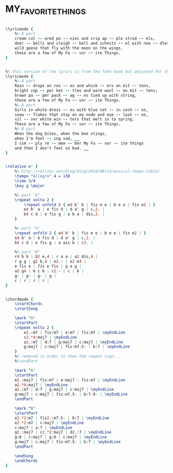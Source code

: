 * MY_FAVORITE_THINGS
  :PROPERTIES:
  :lyricsurl: "http://www.stlyrics.com/songs/s/soundofmusic9841/myfavouritethings323514.html"
  :idyoutube: "dusavln6Cjw"
  :idyoutuberemark: "Sarah Vaughan"
  :structure: "AABA"
  :uuid:     "02c22208-a26f-11df-98fd-0019d11e5a41"
  :completion: "5"
  :copyrightextra: "Williamson Music Co., owner of publication and allied right throughout the Westen Hemisphere and Japan. All Rights Administered by Chappell & Co., Inc."
  :copyright: "1959 by Richard Rodgers and Oscar Hammerstein II. Copyright Renewed."
  :piece:    "Lively, with spirit"
  :poet:     "Oscar Hammerstein II"
  :composer: "Richard Rodgers"
  :subtitle: "From 'The Sound Of Music'"
  :style:    "Jazz"
  :title:    "My Favorite Things"
  :render:   "Real"
  :doLyricsmore: True
  :doLyrics: True
  :doVoice:  True
  :doChords: True
  :END:


#+name: LyricsmoreReal
#+header: :file my_favorite_things_LyricsmoreReal.eps
#+begin_src lilypond 

\lyricmode {
	%% A part
	cream col -- ored po -- nies and crip ap -- ple strud -- els,
	door -- bells and sleigh -- bell and schnitz -- el with noo -- dles;
	wild geese that fly with the moon on the wings,
	these are a few of My Fa -- vor -- ite Things.
}

#+end_src

#+name: LyricsReal
#+header: :file my_favorite_things_LyricsReal.eps
#+begin_src lilypond 

%% this version of the lyrics is from the fake book but adjusted for the real book (the real book has no lyrics)...
\lyricmode {
	%% A part
	Rain -- drops on ros -- es and whisk -- ers on kit -- tens,
	bright cop -- per ket -- tles and warm wool -- en mit -- tens;
	brown pa -- per pack -- ag -- es tied up with string,
	these are a few of My Fa -- vor -- ite Things.
	%% A part
	Girls in white dress -- es with blue sat -- in sash -- es,
	snow -- flakes that stay on my node and eye -- lash -- es,
	sil -- ver white win -- ters that melt in to spring.
	These are a few of My Fa -- vor -- ite Things.
	%% B part
	When the dog bites, when the bee stings,
	when I'm feel -- ing sad, __
	I sim -- ply re -- mem -- ber My Fa -- vor -- ite things
	and then I don't feel so bad. __
}

#+end_src

#+name: VoiceReal
#+header: :file my_favorite_things_VoiceReal.eps
#+begin_src lilypond 

\relative e' {
	%% http://veltzer.net/blog/blog/2010/08/14/musical-tempo-table/
	\tempo "Allegro" 4 = 130
	\time 3/4
	\key g \major

	%% part "A"
	\repeat volta 2 {
		\repeat unfold 2 { e4 b' b | fis e e | b e e | fis e2 | }
		e4 b' a | e fis d | d a' g | c,2. |
		b4 c d | e fis g | a b a | dis,2. |
	}

	%% part "A"
	\repeat unfold 2 { e4 b' b | fis e e | b e e | fis e2 | }
	e4 b' a | e fis d | d a' g | c,2. |
	b4 c d | e fis g | a ais b | c2. |

	%% part "B"
	r4 b b | b2 e,4 | r a a | a2 dis,4 |
	r g g | g2 b,4 | e2.~ | e2 e4 |
	e fis e | fis e fis | g a g |
	a2 g4 | b c b | c2.~ | c | b |
	g~ | g~ | g~ | g |
	r | r | r | r |
}

#+end_src

#+name: ChordsReal
#+header: :file my_favorite_things_ChordsReal.eps
#+begin_src lilypond 

\chordmode {
	\startChords
	\startSong

	\mark "A"
	\startPart
	\repeat volta 2 {
		e2.:m7 | fis:m7 | e:m7 | fis:m7 | \myEndLine
		c2.*4:maj7 | \myEndLine
		a2.:m7 | d:7 | g:maj7 | c:maj7 | \myEndLine
		g:maj7 | c:maj7 | fis:m7.5- | b:7 | \myEndLine
	}
	%% removed in order to show the repeat sign...
	%%\endPart

	\mark "A"
	\startPart
	e2.:maj7 | fis:m7 | e:maj7 | fis:m7 | \myEndLine
	a2.*4:maj7 | \myEndLine
	a2.:m7 | d:7 | g:maj7 | c:maj7 | \myEndLine
	g:maj7 | c:maj7 | fis:m7.5- | b:7.9- | \myEndLine
	\endPart

	\mark "B"
	\startPart
	e2.*2:m7 | fis2.:m7.5- | b:7 | \myEndLine
	e2.*2:m7 | c:maj7 | \myEndLine
	c:maj7 | a:7 | \myEndLine
	g2.:maj7 | c2.*2:maj7 | d2.:7 | \myEndLine
	g:6 | c:maj7 | g:6 | c:maj7 | \myEndLine
	g:maj7 | c:maj7 | fis:m7.5- | b:7 | \myEndLine
	\endPart

	\endSong
	\endChords
}

#+end_src

